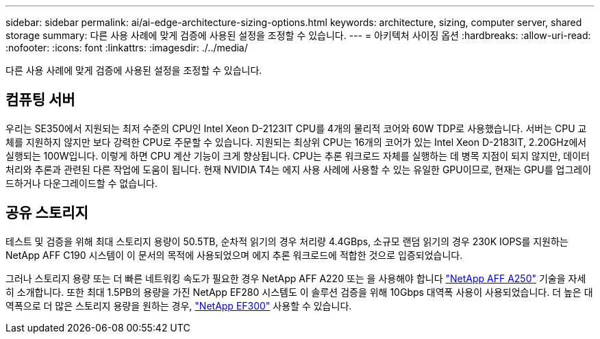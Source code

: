---
sidebar: sidebar 
permalink: ai/ai-edge-architecture-sizing-options.html 
keywords: architecture, sizing, computer server, shared storage 
summary: 다른 사용 사례에 맞게 검증에 사용된 설정을 조정할 수 있습니다. 
---
= 아키텍처 사이징 옵션
:hardbreaks:
:allow-uri-read: 
:nofooter: 
:icons: font
:linkattrs: 
:imagesdir: ./../media/


[role="lead"]
다른 사용 사례에 맞게 검증에 사용된 설정을 조정할 수 있습니다.



== 컴퓨팅 서버

우리는 SE350에서 지원되는 최저 수준의 CPU인 Intel Xeon D-2123IT CPU를 4개의 물리적 코어와 60W TDP로 사용했습니다. 서버는 CPU 교체를 지원하지 않지만 보다 강력한 CPU로 주문할 수 있습니다. 지원되는 최상위 CPU는 16개의 코어가 있는 Intel Xeon D-2183IT, 2.20GHz에서 실행되는 100W입니다. 이렇게 하면 CPU 계산 기능이 크게 향상됩니다. CPU는 추론 워크로드 자체를 실행하는 데 병목 지점이 되지 않지만, 데이터 처리와 추론과 관련된 다른 작업에 도움이 됩니다. 현재 NVIDIA T4는 에지 사용 사례에 사용할 수 있는 유일한 GPU이므로, 현재는 GPU를 업그레이드하거나 다운그레이드할 수 없습니다.



== 공유 스토리지

테스트 및 검증을 위해 최대 스토리지 용량이 50.5TB, 순차적 읽기의 경우 처리량 4.4GBps, 소규모 랜덤 읽기의 경우 230K IOPS를 지원하는 NetApp AFF C190 시스템이 이 문서의 목적에 사용되었으며 에지 추론 워크로드에 적합한 것으로 입증되었습니다.

그러나 스토리지 용량 또는 더 빠른 네트워킹 속도가 필요한 경우 NetApp AFF A220 또는 을 사용해야 합니다 https://tv.netapp.com/detail/video/6211798209001/netapp-aff-a250-virtual-tour-and-demo["NetApp AFF A250"^] 기술을 자세히 소개합니다. 또한 최대 1.5PB의 용량을 가진 NetApp EF280 시스템도 이 솔루션 검증을 위해 10Gbps 대역폭 사용이 사용되었습니다. 더 높은 대역폭으로 더 많은 스토리지 용량을 원하는 경우, https://www.netapp.com/pdf.html?item=/media/19339-DS-4082.pdf&v=2021691654["NetApp EF300"^] 사용할 수 있습니다.
